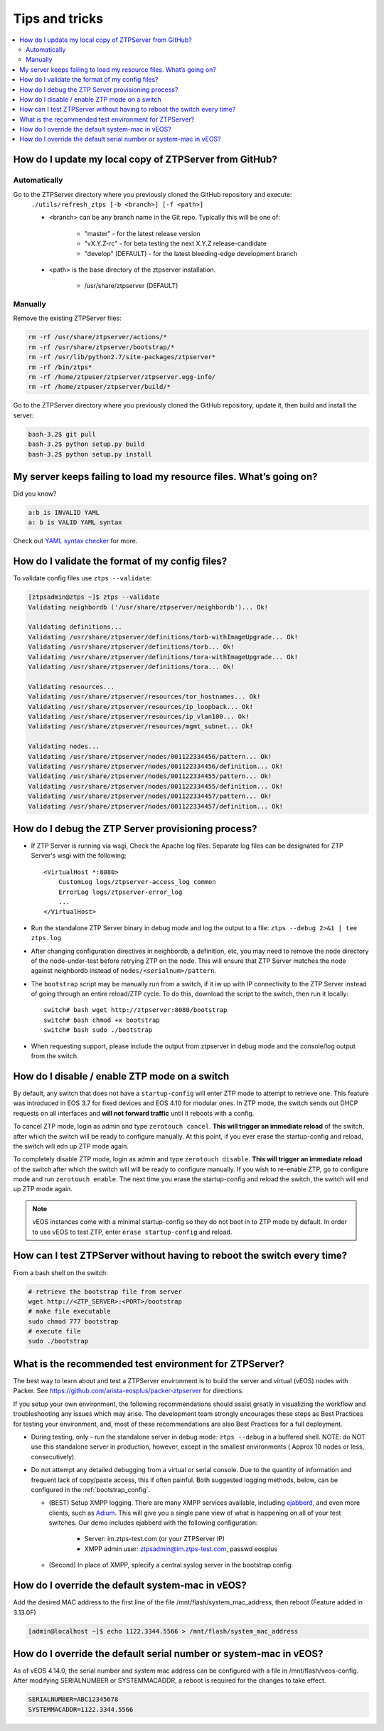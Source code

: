 Tips and tricks
===============

.. contents:: :local:

How do I update my local copy of ZTPServer from GitHub?
````````````````````````````````````````````````````````

Automatically
^^^^^^^^^^^^^

Go to the ZTPServer directory where you previously cloned the GitHub repository and execute:
    ``./utils/refresh_ztps [-b <branch>] [-f <path>]``

    * <branch> can be any branch name in the Git repo.   Typically this will be one of:

        * "master" - for the latest release version
        * "vX.Y.Z-rc" - for beta testing the next X.Y.Z release-candidate
        * "develop" (DEFAULT) - for the latest bleeding-edge development branch

    * <path> is the base directory of the ztpserver installation.

        * /usr/share/ztpserver (DEFAULT)

Manually
^^^^^^^^

Remove the existing ZTPServer files:

.. code-block:: console

    rm -rf /usr/share/ztpserver/actions/*
    rm -rf /usr/share/ztpserver/bootstrap/*
    rm -rf /usr/lib/python2.7/site-packages/ztpserver*
    rm -rf /bin/ztps*
    rm -rf /home/ztpuser/ztpserver/ztpserver.egg-info/
    rm -rf /home/ztpuser/ztpserver/build/*

Go to the ZTPServer directory where you previously cloned the GitHub repository, update it, then build and install the server:

.. code-block:: console

    bash-3.2$ git pull
    bash-3.2$ python setup.py build
    bash-3.2$ python setup.py install

My server keeps failing to load my resource files. What’s going on?
````````````````````````````````````````````````````````````````````

Did you know?

.. code-block:: yaml

    a:b is INVALID YAML
    a: b is VALID YAML syntax

Check out `YAML syntax checker <http://yamllint.com/>`_ for more.

How do I validate the format of my config files?
````````````````````````````````````````````````

To validate config files use ``ztps --validate``:

.. code-block:: console

    [ztpsadmin@ztps ~]$ ztps --validate
    Validating neighbordb ('/usr/share/ztpserver/neighbordb')... Ok!

    Validating definitions...
    Validating /usr/share/ztpserver/definitions/torb-withImageUpgrade... Ok!
    Validating /usr/share/ztpserver/definitions/torb... Ok!
    Validating /usr/share/ztpserver/definitions/tora-withImageUpgrade... Ok!
    Validating /usr/share/ztpserver/definitions/tora... Ok!

    Validating resources...
    Validating /usr/share/ztpserver/resources/tor_hostnames... Ok!
    Validating /usr/share/ztpserver/resources/ip_loopback... Ok!
    Validating /usr/share/ztpserver/resources/ip_vlan100... Ok!
    Validating /usr/share/ztpserver/resources/mgmt_subnet... Ok!

    Validating nodes...
    Validating /usr/share/ztpserver/nodes/001122334456/pattern... Ok!
    Validating /usr/share/ztpserver/nodes/001122334456/definition... Ok!
    Validating /usr/share/ztpserver/nodes/001122334455/pattern... Ok!
    Validating /usr/share/ztpserver/nodes/001122334455/definition... Ok!
    Validating /usr/share/ztpserver/nodes/001122334457/pattern... Ok!
    Validating /usr/share/ztpserver/nodes/001122334457/definition... Ok!


How do I debug the ZTP Server provisioning process?
```````````````````````````````````````````````````

* If ZTP Server is running via wsgi, Check the Apache log files.  Separate log files can be designated for ZTP Server's wsgi with the following::

    <VirtualHost *:8080>
        CustomLog logs/ztpserver-access_log common
        ErrorLog logs/ztpserver-error_log
        ...
    </VirtualHost>

* Run the standalone ZTP Server binary in debug mode and log the output to a file:
  ``ztps --debug 2>&1 | tee ztps.log``

* After changing configuration directives in neighbordb, a definition, etc, you may need to remove the node directory of the node-under-test before retrying ZTP on the node.   This will ensure that ZTP Server matches the node against neighbordb instead of ``nodes/<serialnum>/pattern``.

* The ``bootstrap`` script may be manually run from a switch, if it iw up with IP connectivity to the ZTP Server instead of going through an entire reload/ZTP cycle.  To do this, download the script to the switch, then run it locally::

    switch# bash wget http://ztpserver:8080/bootstrap
    switch# bash chmod +x bootstrap
    switch# bash sudo ./bootstrap

* When requesting support, please include the output from ztpserver in debug mode and the console/log output from the switch.

How do I disable / enable ZTP mode on a switch
``````````````````````````````````````````````

By default, any switch that does not have a ``startup-config`` will enter ZTP mode to attempt to retrieve one. This feature was introduced in EOS 3.7 for fixed devices and EOS 4.10 for modular ones. In ZTP mode, the switch sends out DHCP requests on all interfaces and **will not forward traffic** until it reboots with a config.

To cancel ZTP mode, login as admin and type ``zerotouch cancel``.  **This will trigger an immediate reload** of the switch, after which the switch will be ready to configure manually. At this point, if you ever erase the startup-config and reload, the switch will edn up ZTP mode again.

To completely disable ZTP mode, login as admin and type ``zerotouch disable``.  **This will trigger an immediate reload** of the switch after which the switch will will be ready to configure manually. If you wish to re-enable ZTP, go to configure mode and run ``zerotouch enable``.  The next time you erase the startup-config and reload the switch, the switch will end up ZTP mode again.

.. note:: vEOS instances come with a minimal startup-config so they do not boot in to ZTP mode by default.   In order to use vEOS to test ZTP, enter ``erase startup-config`` and reload.

How can I test ZTPServer without having to reboot the switch every time?
````````````````````````````````````````````````````````````````````````

From a bash shell on the switch:

.. code-block:: console

    # retrieve the bootstrap file from server
    wget http://<ZTP_SERVER>:<PORT>/bootstrap
    # make file executable
    sudo chmod 777 bootstrap
    # execute file
    sudo ./bootstrap

What is the recommended test environment for ZTPServer?
```````````````````````````````````````````````````````

The best way to learn about and test a ZTPServer environment is to build the server and virtual (vEOS) nodes with Packer.  See https://github.com/arista-eosplus/packer-ztpserver for directions.

If you setup your own environment, the following recommendations should assist greatly in visualizing the workflow and troubleshooting any issues which may arise.  The development team strongly encourages these steps as Best Practices for testing your environment, and, most of these recommendations are also Best Practices for a full deployment.

* During testing, only - run the standalone server in debug mode: ``ztps --debug`` in a buffered shell.   NOTE: do NOT use this standalone server in production, however, except in the smallest environments ( Approx 10 nodes or less, consecutively).
* Do not attempt any detailed debugging from a virtual or serial console.  Due to the quantity of information and frequent lack of copy/paste access, this if often painful.  Both suggested logging methods, below, can be configured in the :ref:`bootstrap_config`.

  * (BEST) Setup XMPP logging. There are many XMPP services available, including `ejabberd <https://www.ejabberd.im/>`_, and even more clients, such as `Adium <https://adium.im/>`_.  This will give you a single pane view of what is happening on all of your test switches.  Our demo includes ejabberd with the following configuration:

       * Server: im.ztps-test.com (or your ZTPServer IP)
       * XMPP admin user: ztpsadmin@im.ztps-test.com, passwd eosplus

  * (Second) In place of XMPP, splecify a central syslog server in the bootstrap config.

How do I override the default system-mac in vEOS?
``````````````````````````````````````````````````

Add the desired MAC address to the first line of the file /mnt/flash/system_mac_address, then reboot (Feature added in 3.13.0F)

.. code-block:: console

    [admin@localhost ~]$ echo 1122.3344.5566 > /mnt/flash/system_mac_address

How do I override the default serial number or system-mac in vEOS?
``````````````````````````````````````````````````````````````````

As of vEOS 4.14.0, the serial number and system mac address can be configured with a file in /mnt/flash/veos-config.  After modifying SERIALNUMBER or SYSTEMMACADDR, a reboot is required for the changes to take effect.

.. code-block:: console

    SERIALNUMBER=ABC12345678
    SYSTEMMACADDR=1122.3344.5566

